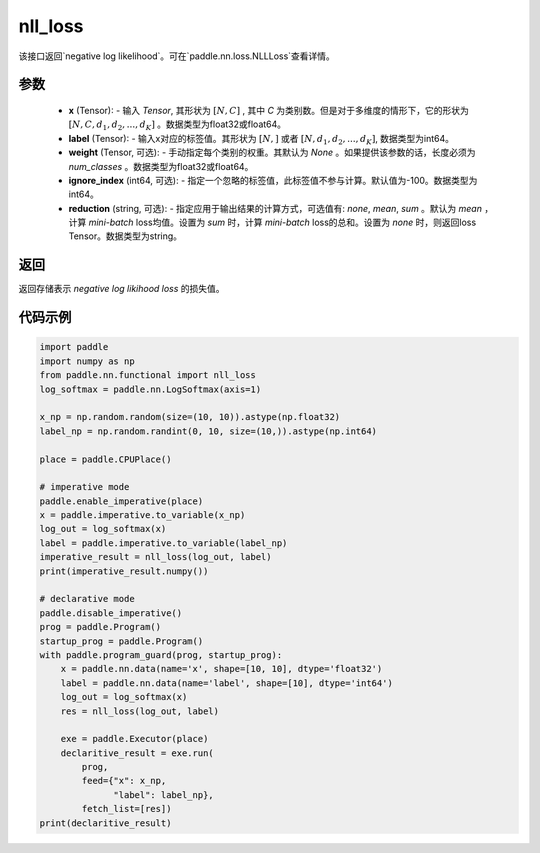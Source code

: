 nll_loss
-------------------------------
.. py:function:: paddle.nn.functional.nll_loss(x, label, weight=None, ignore_index=-100, reduction='mean')

该接口返回`negative log likelihood`。可在`paddle.nn.loss.NLLLoss`查看详情。

参数
:::::::::
    - **x** (Tensor): - 输入 `Tensor`, 其形状为 :math:`[N, C]` , 其中 `C` 为类别数。但是对于多维度的情形下，它的形状为 :math:`[N, C, d_1, d_2, ..., d_K]` 。数据类型为float32或float64。
    - **label** (Tensor): - 输入x对应的标签值。其形状为 :math:`[N,]` 或者 :math:`[N, d_1, d_2, ..., d_K]`, 数据类型为int64。
    - **weight** (Tensor, 可选): - 手动指定每个类别的权重。其默认为 `None` 。如果提供该参数的话，长度必须为 `num_classes` 。数据类型为float32或float64。
    - **ignore_index** (int64, 可选): - 指定一个忽略的标签值，此标签值不参与计算。默认值为-100。数据类型为int64。
    - **reduction** (string, 可选): - 指定应用于输出结果的计算方式，可选值有: `none`, `mean`, `sum` 。默认为 `mean` ，计算 `mini-batch` loss均值。设置为 `sum` 时，计算 `mini-batch` loss的总和。设置为 `none` 时，则返回loss Tensor。数据类型为string。

返回
:::::::::
返回存储表示 `negative log likihood loss` 的损失值。

代码示例
:::::::::

.. code-block:: python

        import paddle
        import numpy as np
        from paddle.nn.functional import nll_loss
        log_softmax = paddle.nn.LogSoftmax(axis=1)
        
        x_np = np.random.random(size=(10, 10)).astype(np.float32)
        label_np = np.random.randint(0, 10, size=(10,)).astype(np.int64)
        
        place = paddle.CPUPlace()
        
        # imperative mode
        paddle.enable_imperative(place)
        x = paddle.imperative.to_variable(x_np)
        log_out = log_softmax(x)
        label = paddle.imperative.to_variable(label_np)
        imperative_result = nll_loss(log_out, label)
        print(imperative_result.numpy())
        
        # declarative mode
        paddle.disable_imperative()
        prog = paddle.Program()
        startup_prog = paddle.Program()
        with paddle.program_guard(prog, startup_prog):
            x = paddle.nn.data(name='x', shape=[10, 10], dtype='float32')
            label = paddle.nn.data(name='label', shape=[10], dtype='int64')
            log_out = log_softmax(x)
            res = nll_loss(log_out, label)
        
            exe = paddle.Executor(place)
            declaritive_result = exe.run(
                prog,
                feed={"x": x_np,
                      "label": label_np},
                fetch_list=[res])
        print(declaritive_result)
